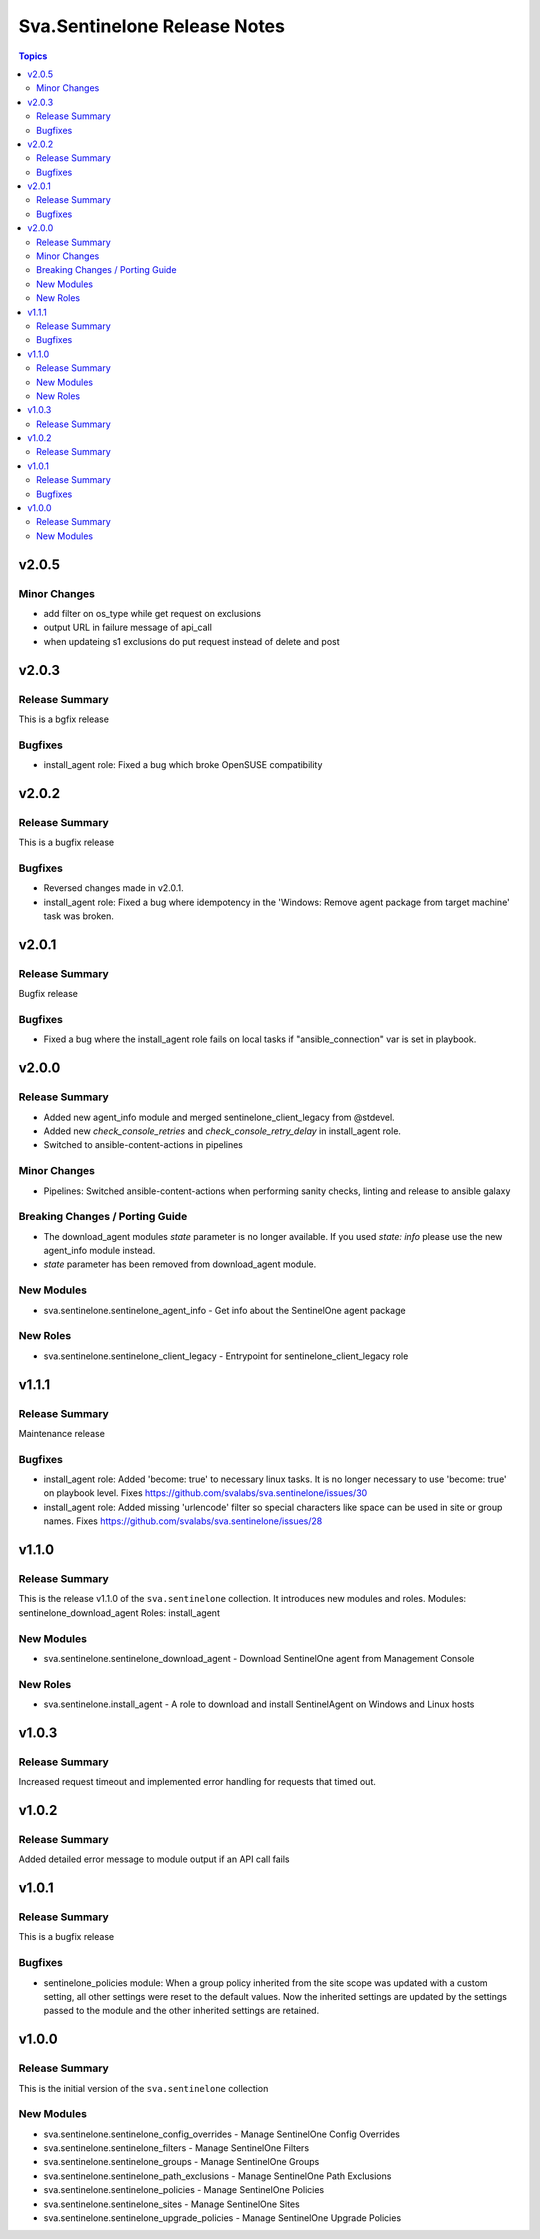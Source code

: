 =============================
Sva.Sentinelone Release Notes
=============================

.. contents:: Topics

v2.0.5
======

Minor Changes
-------------

- add filter on os_type while get request on exclusions
- output URL in failure message of api_call
- when updateing s1 exclusions do  put request instead of delete and post

v2.0.3
======

Release Summary
---------------

This is a bgfix release

Bugfixes
--------

- install_agent role: Fixed a bug which broke OpenSUSE compatibility

v2.0.2
======

Release Summary
---------------

This is a bugfix release

Bugfixes
--------

- Reversed changes made in v2.0.1.
- install_agent role: Fixed a bug where idempotency in the 'Windows: Remove agent package from target machine' task was broken.

v2.0.1
======

Release Summary
---------------

Bugfix release

Bugfixes
--------

- Fixed a bug where the install_agent role fails on local tasks if "ansible_connection" var is set in playbook.

v2.0.0
======

Release Summary
---------------

- Added new agent_info module and merged sentinelone_client_legacy from @stdevel.
- Added new `check_console_retries` and `check_console_retry_delay` in install_agent role.
- Switched to ansible-content-actions in pipelines

Minor Changes
-------------

- Pipelines: Switched ansible-content-actions when performing sanity checks, linting and release to ansible galaxy

Breaking Changes / Porting Guide
--------------------------------

- The download_agent modules `state` parameter is no longer available. If you used `state: info` please use the new agent_info module instead.
- `state` parameter has been removed from download_agent module.

New Modules
-----------

- sva.sentinelone.sentinelone_agent_info - Get info about the SentinelOne agent package

New Roles
---------

- sva.sentinelone.sentinelone_client_legacy - Entrypoint for sentinelone_client_legacy role

v1.1.1
======

Release Summary
---------------

Maintenance release

Bugfixes
--------

- install_agent role: Added 'become: true' to necessary linux tasks. It is no longer necessary to use 'become: true' on playbook level. Fixes https://github.com/svalabs/sva.sentinelone/issues/30
- install_agent role: Added missing 'urlencode' filter so special characters like space can be used in site or group names. Fixes https://github.com/svalabs/sva.sentinelone/issues/28

v1.1.0
======

Release Summary
---------------

This is the release v1.1.0 of the ``sva.sentinelone`` collection. It introduces new modules and roles.
Modules: sentinelone_download_agent
Roles: install_agent

New Modules
-----------

- sva.sentinelone.sentinelone_download_agent - Download SentinelOne agent from Management Console

New Roles
---------

- sva.sentinelone.install_agent - A role to download and install SentinelAgent on Windows and Linux hosts

v1.0.3
======

Release Summary
---------------

Increased request timeout and implemented error handling for requests that timed out.

v1.0.2
======

Release Summary
---------------

Added detailed error message to module output if an API call fails

v1.0.1
======

Release Summary
---------------

This is a bugfix release

Bugfixes
--------

- sentinelone_policies module: When a group policy inherited from the site scope was updated with a custom setting, all other settings were reset to the default values. Now the inherited settings are updated by the settings passed to the module and the other inherited settings are retained.

v1.0.0
======

Release Summary
---------------

This is the initial version of the ``sva.sentinelone`` collection

New Modules
-----------

- sva.sentinelone.sentinelone_config_overrides - Manage SentinelOne Config Overrides
- sva.sentinelone.sentinelone_filters - Manage SentinelOne Filters
- sva.sentinelone.sentinelone_groups - Manage SentinelOne Groups
- sva.sentinelone.sentinelone_path_exclusions - Manage SentinelOne Path Exclusions
- sva.sentinelone.sentinelone_policies - Manage SentinelOne Policies
- sva.sentinelone.sentinelone_sites - Manage SentinelOne Sites
- sva.sentinelone.sentinelone_upgrade_policies - Manage SentinelOne Upgrade Policies
